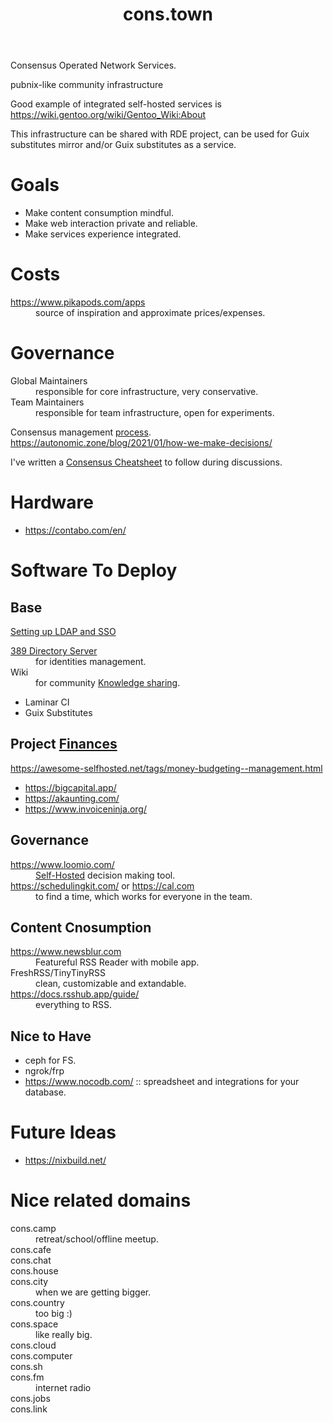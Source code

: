 :PROPERTIES:
:ID:       df5ab250-b61d-4d0b-9d2a-2b7dd2415549
:END:
#+title: cons.town

Consensus Operated Network Services.

pubnix-like community infrastructure

Good example of integrated self-hosted services is
https://wiki.gentoo.org/wiki/Gentoo_Wiki:About

This infrastructure can be shared with RDE project, can be used for
Guix substitutes mirror and/or Guix substitutes as a service.

* Goals
- Make content consumption mindful.
- Make web interaction private and reliable.
- Make services experience integrated.

* Costs
- https://www.pikapods.com/apps :: source of inspiration and
  approximate prices/expenses.

* Governance
- Global Maintainers :: responsible for core infrastructure, very conservative.
- Team Maintainers :: responsible for team infrastructure, open for experiments.
Consensus management [[id:bfce408f-ea35-47f9-a94b-99491bd2fbbc][process]].
https://autonomic.zone/blog/2021/01/how-we-make-decisions/

I've written a [[id:9335a7cc-b92b-4b09-a9c6-b2776655fac4][Consensus Cheatsheet]] to follow during discussions.

* Hardware
- https://contabo.com/en/

* Software To Deploy
** Base
[[id:3b1eb55e-f397-4d48-8332-75e3a46de459][Setting up LDAP and SSO]]
- [[id:2af87cb1-f4cf-442a-a16d-d8681399715f][389 Directory Server]] :: for identities management.
- Wiki :: for community [[id:7c3d12f1-1596-432e-b2d7-b0ba758430cb][Knowledge sharing]].
- Laminar CI
- Guix Substitutes

** Project [[id:4f2f7e02-e934-4525-8404-7d4df54ed217][Finances]]
https://awesome-selfhosted.net/tags/money-budgeting--management.html
- https://bigcapital.app/
- https://akaunting.com/
- https://www.invoiceninja.org/

** Governance
- https://www.loomio.com/ :: [[id:ad1b8a1c-0ac6-425a-ad7f-52272251a396][Self-Hosted]] decision making tool.
- https://schedulingkit.com/ or https://cal.com :: to find a time,
  which works for everyone in the team.

** Content Cnosumption
- https://www.newsblur.com :: Featureful RSS Reader with mobile app.
- FreshRSS/TinyTinyRSS :: clean, customizable and extandable.
- https://docs.rsshub.app/guide/ :: everything to RSS.

** Nice to Have
- ceph for FS.
- ngrok/frp
- https://www.nocodb.com/ :: spreadsheet and integrations for your database.

* Future Ideas
- https://nixbuild.net/

* Nice related domains
- cons.camp :: retreat/school/offline meetup.
- cons.cafe ::
- cons.chat ::
- cons.house ::
- cons.city :: when we are getting bigger.
- cons.country :: too big :)
- cons.space :: like really big.
- cons.cloud ::
- cons.computer ::
- cons.sh ::
- cons.fm :: internet radio
- cons.jobs ::
- cons.link ::
